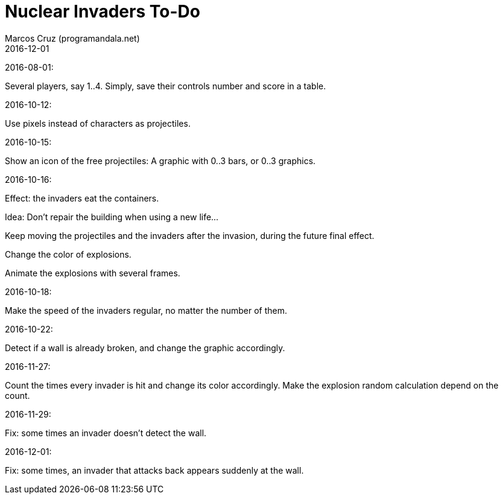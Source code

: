 = Nuclear Invaders To-Do
:author: Marcos Cruz (programandala.net)
:revdate: 2016-12-01

2016-08-01:

Several players, say 1..4. Simply, save their controls number and score in a
table.

2016-10-12:

Use pixels instead of characters as projectiles.

2016-10-15:

Show an icon of the free projectiles: A graphic with 0..3 bars, or
0..3 graphics.

2016-10-16:

Effect: the invaders eat the containers.

Idea: Don't repair the building when using a new life...

Keep moving the projectiles and the invaders after the invasion,
during the future final effect.

Change the color of explosions.

Animate the explosions with several frames.

2016-10-18:

Make the speed of the invaders regular, no matter the number of them.

2016-10-22:

Detect if a wall is already broken, and change the graphic
accordingly.

2016-11-27:

Count the times every invader is hit and change its color accordingly.
Make the explosion random calculation depend on the count.

2016-11-29:

Fix: some times an invader doesn't detect the wall.

2016-12-01:

Fix: some times, an invader that attacks back appears suddenly at the wall.
